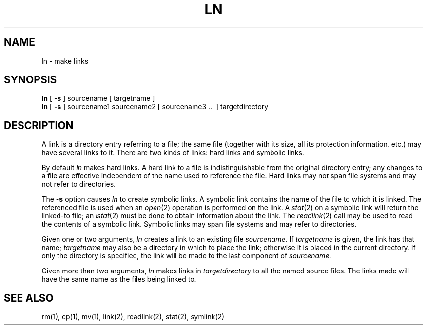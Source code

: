.\" Copyright (c) 1980 Regents of the University of California.
.\" All rights reserved.  The Berkeley software License Agreement
.\" specifies the terms and conditions for redistribution.
.\"
.\"	@(#)ln.1	6.2 (Berkeley) 04/10/86
.\"
.TH LN 1 ""
.UC 4
.SH NAME
ln \- make links
.SH SYNOPSIS
.B ln
[
.B \-s
]
sourcename [ targetname ]
.br
.B ln
[
.B \-s
]
sourcename1 sourcename2 [ sourcename3 ... ] targetdirectory
.SH DESCRIPTION
A link is a directory entry referring
to a file; the same file (together with
its size, all its protection
information, etc.)
may have several links to it.
There are two kinds of links: hard links and symbolic links.
.PP
By default
.I ln
makes hard links.
A hard link to a file is indistinguishable from the
original directory entry; any changes to a
file are effective independent of the name used
to reference the file.
Hard links may not span file systems and may not refer to directories.
.PP
The
.B \-s
option causes
.I ln
to create symbolic links.
A symbolic link contains the name of the file to
which it is linked.  The referenced file is used when an
.IR open (2)
operation is performed on the link.
A
.IR stat (2)
on a symbolic link will return the linked-to file; an
.IR lstat (2)
must be done to obtain information about the link.
The
.IR readlink (2)
call may be used to read the contents of a symbolic link.
Symbolic links may span file systems and may refer to directories.
.PP
Given one or two arguments,
.I ln
creates a link to an existing file
.IR sourcename .
If
.I targetname
is given, the link has that name;
.I targetname
may also be a directory in which to place the link;
otherwise it is placed in the current directory.
If only the directory is specified, the link will be made
to the last component of
.IR sourcename .
.PP
Given more than two arguments,
.I ln
makes links in 
.I targetdirectory
to all the named source files.
The links made will have the same name as the files being linked to.
.SH "SEE ALSO"
rm(1), cp(1), mv(1), link(2), readlink(2), stat(2), symlink(2)
